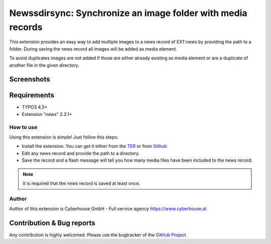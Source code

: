.. ==================================================
.. FOR YOUR INFORMATION
.. --------------------------------------------------
.. -*- coding: utf-8 -*- with BOM.

=============================================================
Newssdirsync: Synchronize an image folder with media records
=============================================================

This extension provides an easy way to add multiple images to a news record of EXT:news by providing the path to a folder.
During saving the news record all images will be added as media element.

To avoid duplicates images are not added if those are either already existing as media element or are a duplicate of another file in the given directory.


Screenshots
^^^^^^^^^^^^^^^^

.. figure:: Resources/Public/Images/screenshot-1.png
		:alt: Screenshot 1


.. figure:: Resources/Public/Images/screenshot-2.png
		:alt: Screenshot 2
		

Requirements
^^^^^^^^^^^^^^^^
- TYPO3 4.5+
- Extension "news" 2.2.1+




How to use
==================

Using this extension is simple! Just follow this steps:

- Install the extension. You can get it either from the `TER <http://typo3.org/extensions/repository/view/newsdirsync>`_ or from `Github <https://github.com/cyberhouse/t3ext-newsdirsync>`_ 
- Edit any news record and provide the path to a directory.
- Save the record and a flash message will tell you how many media files have been included to the news record.

.. note::

   It is required that the news record is saved at least once.

Author
==================

Author of this extension is Cyberhouse GmbH - Full service agency https://www.cyberhouse.at


Contribution & Bug reports
^^^^^^^^^^^^^^^^^^^^^^^^^^^^

Any contribution is highly welcomed. Please use the bugtracker of the `GitHub Project <https://github.com/cyberhouse/t3ext-newsdirsync/issues>`_

